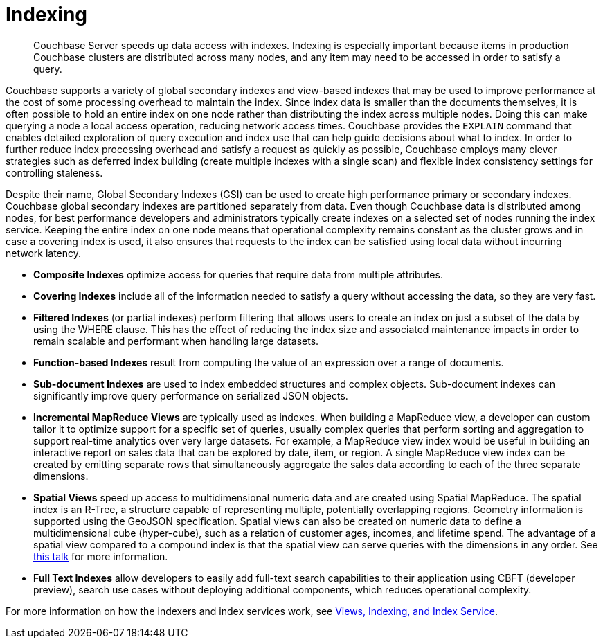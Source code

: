 = Indexing
:page-type: concept

[abstract]
Couchbase Server speeds up data access with indexes.
Indexing is especially important because items in production Couchbase clusters are distributed across many nodes, and any item may need to be accessed in order to satisfy a query.

Couchbase supports a variety of global secondary indexes and view-based indexes that may be used to improve performance at the cost of some processing overhead to maintain the index.
Since index data is smaller than the documents themselves, it is often possible to hold an entire index on one node rather than distributing the index across multiple nodes.
Doing this can make querying a node a local access operation, reducing network access times.
Couchbase provides the [.cmd]`EXPLAIN` command that enables detailed exploration of query execution and index use that can help guide decisions about what to index.
In order to further reduce index processing overhead and satisfy a request as quickly as possible, Couchbase employs many clever strategies such as deferred index building (create multiple indexes with a single scan) and flexible index consistency settings for controlling staleness.

Despite their name, Global Secondary Indexes (GSI) can be used to create high performance primary or secondary indexes.
Couchbase global secondary indexes are partitioned separately from data.
Even though Couchbase data is distributed among nodes, for best performance developers and administrators typically create indexes on a selected set of nodes running the index service.
Keeping the entire index on one node means that operational complexity remains constant as the cluster grows and in case a covering index is used, it also ensures that requests to the index can be satisfied using local data without incurring network latency.

* *Composite Indexes* optimize access for queries that require data from multiple attributes.
* *Covering Indexes* include all of the information needed to satisfy a query without accessing the data, so they are very fast.
* *Filtered Indexes* (or partial indexes) perform filtering that allows users to create an index on just a subset of the data by using the WHERE clause.
This has the effect of reducing the index size and associated maintenance impacts in order to remain scalable and performant when handling large datasets.
* *Function-based Indexes* result from computing the value of an expression over a range of documents.
* *Sub-document Indexes* are used to index embedded structures and complex objects.
Sub-document indexes can significantly improve query performance on serialized JSON objects.
* *Incremental MapReduce Views* are typically used as indexes.
When building a MapReduce view, a developer can custom tailor it to optimize support for a specific set of queries, usually complex queries that perform sorting and aggregation to support real-time analytics over very large datasets.
For example, a MapReduce view index would be useful in building an interactive report on sales data that can be explored by date, item, or region.
A single MapReduce view index can be created by emitting separate rows that simultaneously aggregate the sales data according to each of the three separate dimensions.
* *Spatial Views* speed up access to multidimensional numeric data and are created using Spatial MapReduce.
The spatial index is an R-Tree, a structure capable of representing multiple, potentially overlapping regions.
Geometry information is supported using the GeoJSON specification.
Spatial views can also be created on numeric data to define a multidimensional cube (hyper-cube), such as a relation of customer ages, incomes, and lifetime spend.
The advantage of a spatial view compared to a compound index is that the spatial view can serve queries with the dimensions in any order.
See http://www.couchbase.com/nosql-resources/presentations/introducing-spatial-views-for-location-aware-applications-with-couchbase-server-4.0.html[this talk^] for more information.
* *Full Text Indexes* allow developers to easily add full-text search capabilities to their application using CBFT (developer preview), search use cases without deploying additional components, which reduces operational complexity.

For more information on how the indexers and index services work, see xref:architecture:views-indexing-index-service.adoc[Views, Indexing, and Index Service].
